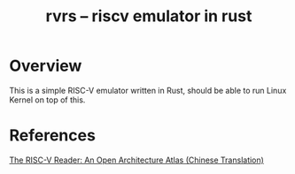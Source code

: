 #+TITLE: rvrs -- riscv emulator in rust
* Overview
This is a simple RISC-V emulator written in Rust, should be able to run Linux
Kernel on top of this.

* References
[[http://riscvbook.com/chinese/][The RISC-V Reader: An Open Architecture Atlas (Chinese Translation)]]
